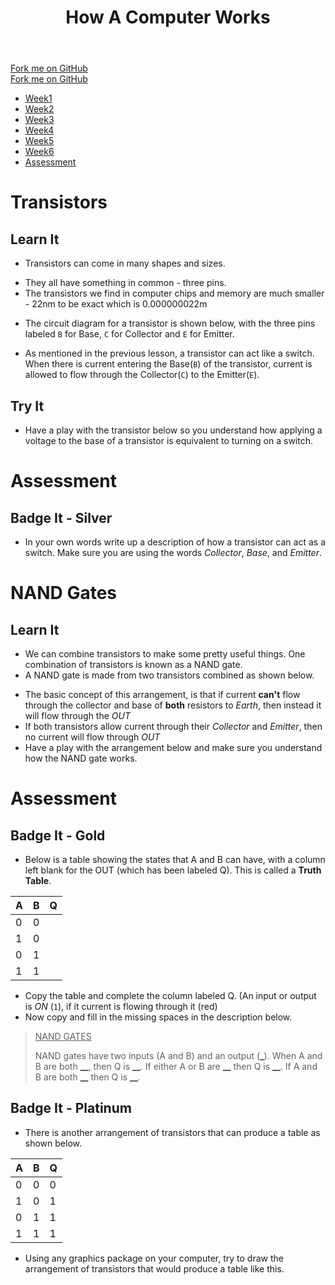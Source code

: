 #+STARTUP:indent
#+HTML_HEAD: <link rel="stylesheet" type="text/css" href="css/styles.css"/>
#+HTML_HEAD_EXTRA: <link href='http://fonts.googleapis.com/css?family=Ubuntu+Mono|Ubuntu' rel='stylesheet' type='text/css'>
#+OPTIONS: f:nil author:nil num:1 creator:nil timestamp:nil  
#+TITLE: How A Computer Works
#+AUTHOR: Marc Scott

#+BEGIN_HTML
<div class=ribbon>
<a href="https://github.com/MarcScott/8-CS-Computers">Fork me on GitHub</a>
</div>
#+END_HTML
#+BEGIN_HTML
  <div class="github-fork-ribbon-wrapper left">
    <div class="github-fork-ribbon">
      <a href="https://github.com/MarcScott/8-CS-AI">Fork me on GitHub</a>
    </div>
  </div>
<div id="stickyribbon">
    <ul>
      <li><a href="1_Lesson.html">Week1</a></li>
      <li><a href="2_Lesson.html">Week2</a></li>
      <li><a href="3_Lesson.html">Week3</a></li>
      <li><a href="4_Lesson.html">Week4</a></li>
      <li><a href="5_Lesson.html">Week5</a></li>
      <li><a href="6_Lesson.html">Week6</a></li>

      <li><a href="assessment.html">Assessment</a></li>

    </ul>
  </div>
#+END_HTML
* COMMENT Use as a template
:PROPERTIES:
:HTML_CONTAINER_CLASS: activity
:END:
** Learn It
:PROPERTIES:
:HTML_CONTAINER_CLASS: learn
:END:

** Research It
:PROPERTIES:
:HTML_CONTAINER_CLASS: research
:END:

** Design It
:PROPERTIES:
:HTML_CONTAINER_CLASS: design
:END:

** Build It
:PROPERTIES:
:HTML_CONTAINER_CLASS: build
:END:

** Test It
:PROPERTIES:
:HTML_CONTAINER_CLASS: test
:END:

** Run It
:PROPERTIES:
:HTML_CONTAINER_CLASS: run
:END:

** Document It
:PROPERTIES:
:HTML_CONTAINER_CLASS: document
:END:

** Code It
:PROPERTIES:
:HTML_CONTAINER_CLASS: code
:END:

** Program It
:PROPERTIES:
:HTML_CONTAINER_CLASS: program
:END:

** Try It
:PROPERTIES:
:HTML_CONTAINER_CLASS: try
:END:

** Badge It
:PROPERTIES:
:HTML_CONTAINER_CLASS: badge
:END:

** Save It
:PROPERTIES:
:HTML_CONTAINER_CLASS: save
:END:
* Transistors
:PROPERTIES:
:HTML_CONTAINER_CLASS: activity
:END:
** Learn It
:PROPERTIES:
:HTML_CONTAINER_CLASS: learn
:END:
- Transistors can come in many shapes and sizes.
[[https://upload.wikimedia.org/wikipedia/commons/0/0e/Transistors-white.jpg]]
- They all have something in common - three pins.
- The transistors we find in computer chips and memory are much smaller - 22nm to be exact which is 0.000000022m
[[file:img/22nm.jpg]]
- The circuit diagram for a transistor is shown below, with the three pins labeled =B= for Base, =C= for Collector and =E= for Emitter.
#+BEGIN_HTML
<object data="js/transistor.html" width='200px' height='200px'></object>
#+END_HTML
- As mentioned in the previous lesson, a transistor can act like a switch. When there is current entering the Base(=B=) of the transistor, current is allowed to flow through the Collector(=C=) to the Emitter(=E=).
** Try It
:PROPERTIES:
:HTML_CONTAINER_CLASS: try
:END:
- Have a play with the transistor below so you understand how applying a voltage to the base of a transistor is equivalent to turning on a switch.
#+BEGIN_HTML
<object data="js/transistor2.html" width='200px' height='200px'></object>
#+END_HTML
* Assessment
:PROPERTIES:
:HTML_CONTAINER_CLASS: activity
:END:
** Badge It - Silver
:PROPERTIES:
:HTML_CONTAINER_CLASS: badge
:END:
- In your own words write up a description of how a transistor can act as a switch. Make sure you are using the words /Collector/, /Base/, and /Emitter/.

* NAND Gates
:PROPERTIES:
:HTML_CONTAINER_CLASS: activity
:END:
** Learn It
:PROPERTIES:
:HTML_CONTAINER_CLASS: learn
:END:
- We can combine transistors to make some pretty useful things. One combination of transistors is known as a NAND gate.
- A NAND gate is made from two transistors combined as shown below.
#+BEGIN_HTML
<object data="js/TranNANDstatic.html" width='300px' height='320px'></object>
#+END_HTML
- The basic concept of this arrangement, is that if current *can't* flow through the collector and base of *both* resistors to /Earth/, then instead it will flow through the /OUT/
- If both transistors allow current through their /Collector/ and /Emitter/, then no current will flow through /OUT/
- Have a play with the arrangement below and make sure you understand how the NAND gate works.
#+BEGIN_HTML
<object data="js/TranNAND.html" width='300px' height='320px'></object>
#+END_HTML
* Assessment
:PROPERTIES:
:HTML_CONTAINER_CLASS: activity
:END:
** Badge It - Gold
:PROPERTIES:
:HTML_CONTAINER_CLASS: badge
:END:
- Below is a table showing the states that A and B can have, with a column left blank for the OUT (which has been labeled Q). This is called a *Truth Table*.
| A | B | Q |
|---+---+---|
| 0 | 0 |   |
| 1 | 0 |   |
| 0 | 1 |   |
| 1 | 1 |   | 
- Copy the table and complete the column labeled Q. (An input or output is /ON/ (=1=), if it current is flowing through it (red)
- Now copy and fill in the missing spaces in the description below.
#+BEGIN_QUOTE
_NAND GATES_

NAND gates have two inputs (A and B) and an output (___). When A and B are both ____, then Q is ____. If either A or B are ____ then Q is ____. If A and B are both ____ then Q is ____.
#+END_QUOTE 
** Badge It - Platinum
:PROPERTIES:
:HTML_CONTAINER_CLASS: badge
:END:
- There is another arrangement of transistors that can produce a table as shown below.
| A | B | Q |
|---+---+---|
| 0 | 0 | 0 |
| 1 | 0 | 1 |
| 0 | 1 | 1 |
| 1 | 1 | 1 | 
- Using any graphics package on your computer, try to draw the arrangement of transistors that would produce a table like this.

